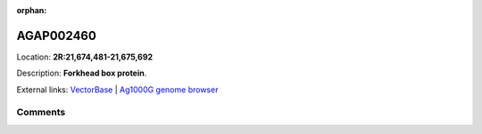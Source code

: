 :orphan:



AGAP002460
==========

Location: **2R:21,674,481-21,675,692**



Description: **Forkhead box protein**.

External links:
`VectorBase <https://www.vectorbase.org/Anopheles_gambiae/Gene/Summary?g=AGAP002460>`_ |
`Ag1000G genome browser <https://www.malariagen.net/apps/ag1000g/phase1-AR3/index.html?genome_region=2R:21674481-21675692#genomebrowser>`_





Comments
--------


.. raw:: html

    <div id="disqus_thread"></div>
    <script>
    
    var disqus_config = function () {
        this.page.identifier = '/gene/AGAP002460';
    };
    
    (function() { // DON'T EDIT BELOW THIS LINE
    var d = document, s = d.createElement('script');
    s.src = 'https://agam-selection-atlas.disqus.com/embed.js';
    s.setAttribute('data-timestamp', +new Date());
    (d.head || d.body).appendChild(s);
    })();
    </script>
    <noscript>Please enable JavaScript to view the <a href="https://disqus.com/?ref_noscript">comments.</a></noscript>



